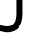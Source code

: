 SplineFontDB: 3.2
FontName: 0001_0001.ttf
FullName: Untitled10
FamilyName: Untitled10
Weight: Regular
Copyright: Copyright (c) 2023, yihui
UComments: "2023-3-15: Created with FontForge (http://fontforge.org)"
Version: 001.000
ItalicAngle: 0
UnderlinePosition: -100
UnderlineWidth: 50
Ascent: 800
Descent: 200
InvalidEm: 0
LayerCount: 2
Layer: 0 0 "Back" 1
Layer: 1 0 "Fore" 0
XUID: [1021 251 123685227 10738652]
OS2Version: 0
OS2_WeightWidthSlopeOnly: 0
OS2_UseTypoMetrics: 1
CreationTime: 1678928793
ModificationTime: 1678928793
OS2TypoAscent: 0
OS2TypoAOffset: 1
OS2TypoDescent: 0
OS2TypoDOffset: 1
OS2TypoLinegap: 0
OS2WinAscent: 0
OS2WinAOffset: 1
OS2WinDescent: 0
OS2WinDOffset: 1
HheadAscent: 0
HheadAOffset: 1
HheadDescent: 0
HheadDOffset: 1
OS2Vendor: 'PfEd'
DEI: 91125
Encoding: ISO8859-1
UnicodeInterp: none
NameList: AGL For New Fonts
DisplaySize: -48
AntiAlias: 1
FitToEm: 0
BeginChars: 256 1

StartChar: J
Encoding: 74 74 0
Width: 799
VWidth: 2048
Flags: HW
LayerCount: 2
Fore
SplineSet
461 467 m 2
 461 1421 l 1
 637 1421 l 1
 637 477 l 2
 637 139.666666667 495 -29 211 -29 c 0
 182.333333333 -29 149 -26.3333333333 111 -21 c 128
 73 -15.6666666667 36 -8.66666666667 0 0 c 1
 0 156 l 1
 41.3333333333 145.333333333 77.3333333333 138.333333333 108 135 c 0
 146.666666667 129.666666667 177 127 199 127 c 0
 298.333333333 127 369 160.333333333 411 227 c 0
 444.333333333 280.333333333 461 360.333333333 461 467 c 2
EndSplineSet
EndChar
EndChars
EndSplineFont
